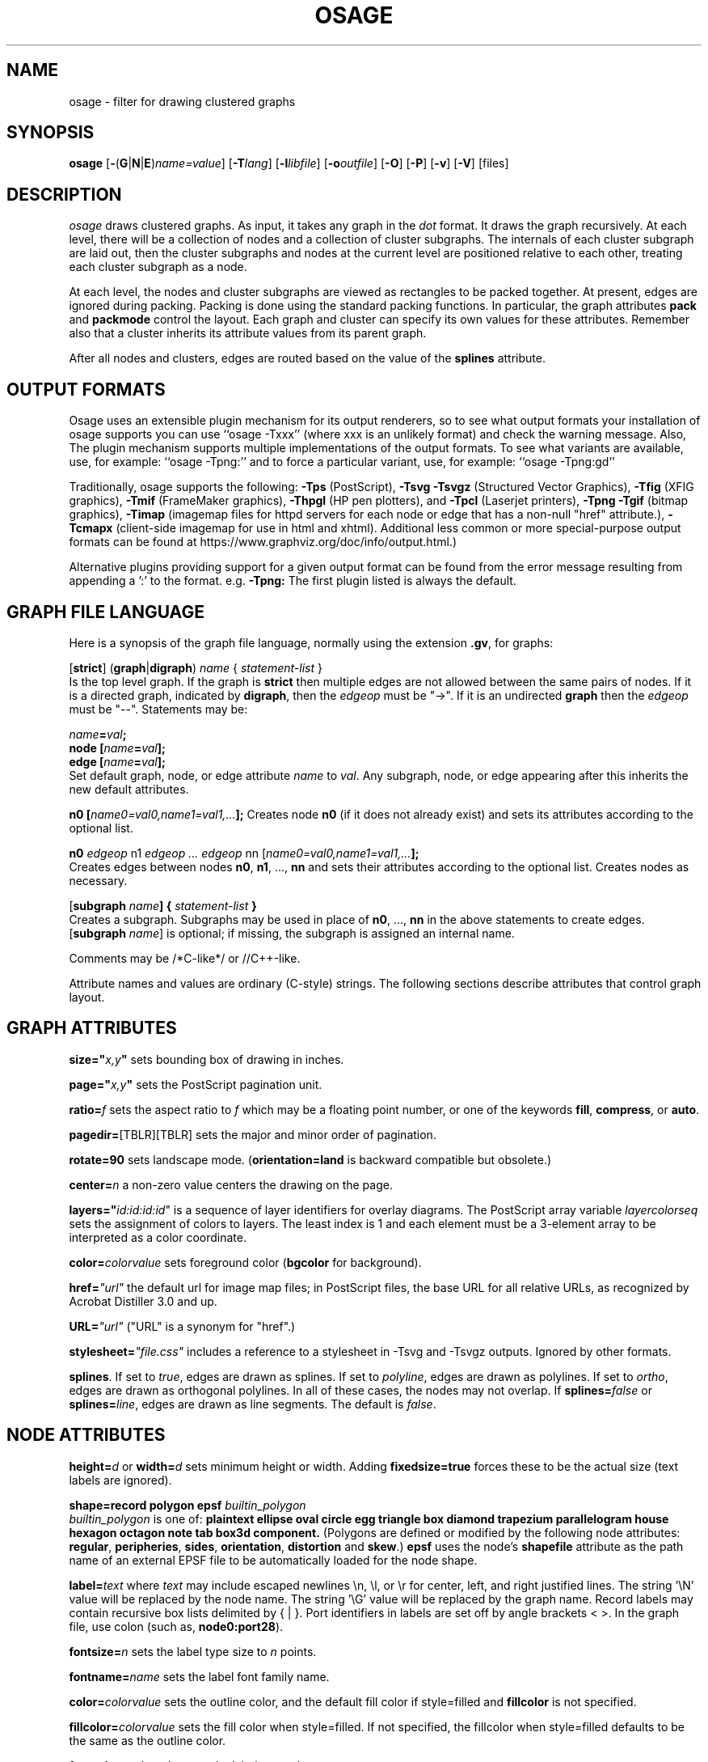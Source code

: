 .TH OSAGE 1 "27 May 2009"
.SH NAME
osage \- filter for drawing clustered graphs
.SH SYNOPSIS
\fBosage\fR
[\fB\-\fR(\fBG\fR|\fBN\fR|\fBE\fR)\fIname=value\fR]
[\fB\-T\fIlang\fR]
[\fB\-l\fIlibfile\fR]
[\fB\-o\fIoutfile\fR]
[\fB\-O\fR]
[\fB\-P\fR]
[\fB\-v\fR]
[\fB\-V\fR]
[files]
.SH DESCRIPTION
.I osage
draws clustered graphs. As input, it takes any graph in the
.I dot
format. It draws the graph recursively. At each level, there will
be a collection of nodes and a collection of cluster subgraphs.
The internals of each cluster subgraph are laid out, then the 
cluster subgraphs and nodes at the current level are positioned
relative to each other, treating each cluster subgraph as a node. 
.P
At each level, the nodes and cluster subgraphs are viewed as rectangles
to be packed together. At present, edges are ignored during packing.
Packing is done using the standard packing functions. In particular,
the graph attributes \fBpack\fP and \fBpackmode\fP control the layout.
Each graph and cluster can specify its own values for these attributes.
Remember also that a cluster inherits its attribute values from
its parent graph.
.P
After all nodes and clusters, edges are routed based on the value of
the \fBsplines\fP attribute.
.SH OUTPUT FORMATS
Osage uses an extensible plugin mechanism for its output renderers,
so to see what output formats your installation of osage supports
you can use ``osage \-Txxx'' (where xxx is an unlikely format)
and check the warning message.
Also, The plugin mechanism supports multiple implementations
of the output formats.
To see what variants are available, use, for example: ``osage \-Tpng:''
and to force a particular variant, use, for example: ``osage \-Tpng:gd''
.P
Traditionally, osage supports the following:
\fB\-Tps\fP (PostScript),
\fB\-Tsvg\fP \fB\-Tsvgz\fP (Structured Vector Graphics),
\fB\-Tfig\fP (XFIG graphics),
\fB\-Tmif\fP (FrameMaker graphics),
\fB\-Thpgl\fP (HP pen plotters), and \fB\-Tpcl\fP (Laserjet printers),
\fB\-Tpng\fP \fB\-Tgif\fP (bitmap graphics),
\fB\-Timap\fP (imagemap files for httpd servers for each node or edge
that has a non\(hynull "href" attribute.),
\fB\-Tcmapx\fP (client\(hyside imagemap for use in html and xhtml).
Additional less common or more special\(hypurpose output formats
can be found at https://www.graphviz.org/doc/info/output.html.)
.P
Alternative plugins providing support for a given output format
can be found from the error message resulting from appending a ':' to the format. e.g. \fB\-Tpng:\fP
The first plugin listed is always the default.
.SH GRAPH FILE LANGUAGE
Here is a synopsis of the graph file language, normally using the extension \fB.gv\fR, for graphs:
.PP
[\fBstrict\fR] (\fBgraph\fR|\fBdigraph\fR) \fIname\fP { \fIstatement\(hylist\fP }\fR
.br 
Is the top level graph. If the graph is \fBstrict\fR then multiple edges are
not allowed between the same pairs of nodes.
If it is a directed graph, indicated by \fBdigraph\fR,
then the \fIedgeop\fR must be "\->". If it is an undirected \fBgraph\fR
then the \fIedgeop\fR must be "\-\-".
Statements may be:
.PP
\fIname\fB=\fIval\fB;\fR
.br
\fBnode [\fIname\fB=\fIval\fB];\fR
.br
\fBedge [\fIname\fB=\fIval\fB];\fR
.br
Set default graph, node, or edge attribute \fIname\fP to \fIval\fP.
Any subgraph, node, or edge appearing after this inherits the new
default attributes.
.PP
\fBn0 [\fIname0=val0,name1=val1,...\fB];\fR
Creates node \fBn0\fP (if it does not already exist)
and sets its attributes according to the optional list. 
.PP
\fBn0 \fIedgeop\fR n1 \fIedgeop\fR \fI...\fB \fIedgeop\fR nn [\fIname0=val0,name1=val1,...\fB];\fR
.br
Creates edges between nodes \fBn0\fP, \fBn1\fP, ..., \fBnn\fP and sets
their attributes according to the optional list.
Creates nodes as necessary.
.PP
[\fBsubgraph \fIname\fB] { \fIstatement\(hylist \fB}\fR
.br
Creates a subgraph.  Subgraphs may be used in place
of \fBn0\fP, ..., \fBnn\fP in the above statements to create edges.
[\fBsubgraph \fIname\fR] is optional;
if missing, the subgraph is assigned an internal name. 
.PP
Comments may be /*C\(hylike*/ or //C++\(hylike.

.PP
Attribute names and values are ordinary (C\(hystyle) strings.
The following sections describe attributes that control graph layout.

.SH "GRAPH ATTRIBUTES"
.PP
\fBsize="\fIx,y\fP"\fR sets bounding box of drawing in inches.
.PP
\fBpage="\fIx,y\fP"\fR sets the PostScript pagination unit.
.PP
\fBratio=\fIf\fR sets the aspect ratio to \fIf\fP which may be
a floating point number, or one of the keywords \fBfill\fP,
\fBcompress\fP, or \fBauto\fP.
.PP
\fBpagedir=\fR[TBLR][TBLR] sets the major and minor order of pagination.
.PP
\fBrotate=90\fR sets landscape mode. 
(\fBorientation=land\fR is backward compatible but obsolete.)
.PP
\fBcenter=\fIn\fR a non\(hyzero value centers the drawing on the page.
.PP
\fBlayers="\fIid:id:id:id\fR" is a sequence of layer identifiers for
overlay diagrams.  The PostScript array variable \fIlayercolorseq\fR
sets the assignment of colors to layers. The least index is 1 and 
each element must be a 3\(hyelement array to be interpreted as a color coordinate.
.PP
\fBcolor=\fIcolorvalue\fR sets foreground color (\fBbgcolor\fP for background).
.PP
\fBhref=\fI"url"\fR the default url for image map files; in PostScript files,
the base URL for all relative URLs, as recognized by Acrobat Distiller
3.0 and up.
.PP
\fBURL=\fI"url"\fR ("URL" is a synonym for "href".)
.PP
\fBstylesheet=\fI"file.css"\fR includes a reference to a stylesheet
in \-Tsvg and \-Tsvgz outputs.  Ignored by other formats.
.PP
\fBsplines\fR. If set to \fItrue\fR, edges are
drawn as splines.
If set to \fIpolyline\fR, edges are 
drawn as polylines.
If set to \fIortho\fR, edges are 
drawn as orthogonal polylines.
In all of these cases, the nodes may not overlap.
If \fBsplines=\fIfalse\fR or \fBsplines=\fIline\fR, edges are 
drawn as line segments.
The default is \fIfalse\fR.

.SH "NODE ATTRIBUTES"
.PP
\fBheight=\fId\fR or \fBwidth=\fId\fR sets minimum height or width.
Adding \fBfixedsize=true\fP forces these to be the actual size
(text labels are ignored).
.PP
\fBshape=record polygon epsf \fIbuiltin_polygon\fR
.br
\fIbuiltin_polygon\fR is one of: \fBplaintext ellipse oval circle egg 
triangle box diamond trapezium parallelogram house hexagon octagon
note tab box3d component.\fR
(Polygons are defined or modified by the following node attributes:
\fBregular\fR, \fBperipheries\fR, \fBsides\fR, \fBorientation\fR,
\fBdistortion\fR and \fBskew\fR.)  \fBepsf\fR uses the node's
\fBshapefile\fR attribute as the path name of an external
EPSF file to be automatically loaded for the node shape.
.PP
\fBlabel=\fItext\fR where \fItext\fP may include escaped newlines
\\\|n, \\\|l, or \\\|r for center, left, and right justified lines.
The string '\\N' value will be replaced by the node name.
The string '\\G' value will be replaced by the graph name.
Record labels may contain recursive box lists delimited by { | }.
Port identifiers in labels are set off by angle brackets < >.
In the graph file, use colon (such as, \fBnode0:port28\fR).
.PP
\fBfontsize=\fIn\fR sets the label type size to \fIn\fP points.
.PP
\fBfontname=\fIname\fR sets the label font family name.
.PP
\fBcolor=\fIcolorvalue\fR sets the outline color, and the default fill color
if style=filled and \fBfillcolor\fR is not specified.
.PP
\fBfillcolor=\fIcolorvalue\fR sets the fill color
when style=filled.  If not specified, the fillcolor when style=filled defaults
to be the same as the outline color.
.PP
\fBfontcolor=\fIcolorvalue\fR sets the label text color.
.PP
A \fIcolorvalue\fP may be "\fIh,s,v\fB"\fR (hue, saturation, brightness)
floating point numbers between 0 and 1, or an X11 color name such as
\fBwhite black red green blue yellow magenta cyan\fR or \fBburlywood\fR,
or a "\fI#rrggbb" (red, green, blue, 2 hex characters each) value.
.PP
\fBstyle=filled solid dashed dotted bold invis\fP or any Postscript code.
.PP
\fBlayer=\fIid\fR or \fIid:id\fR or "all" sets the node's active layers.
The empty string means no layers (invisible).
.PP
The following attributes apply only to polygon shape nodes:
.PP
\fBregular=\fIn\fR if \fIn\fR is non\(hyzero then the polygon is made 
regular, i.e. symmetric about the x and y axis, otherwise the
polygon takes on the aspect ratio of the label. 
\fIbuiltin_polygons\fR that are not already regular are made regular
by this attribute.
\fIbuiltin_polygons\fR that are already regular are not affected (i.e.
they cannot be made asymmetric).
.PP
\fBperipheries=\fIn\fR sets the number of periphery lines drawn around
the polygon.  This value supersedes the number of periphery lines
of \fIbuiltin_polygons\fR.
.PP
\fBsides=\fIn\fR sets the number of sides to the polygon. \fIn\fR<3
results in an ellipse.
This attribute is ignored by \fIbuiltin_polygons\fR.
.PP
\fBorientation=\fIf\fR sets the orientation of the first apex of the
polygon counterclockwise from the vertical, in degrees.
\fIf\fR may be a floating point number.
The orientation of labels is not affected by this attribute.
This attribute is added to the initial orientation of \fIbuiltin_polygons.\fR
.PP
\fBdistortion=\fIf\fR sets the amount of broadening of the top and
narrowing of the bottom of the polygon (relative to its orientation). 
Floating point values between \-1 and +1 are suggested.
This attribute is ignored by \fIbuiltin_polygons\fR.
.PP                                                            
\fBskew=\fIf\fR sets the amount of right\(hydisplacement of the top and
left\(hydisplacement of the bottom of the polygon (relative to its
orientation).
Floating point values between \-1 and +1 are suggested.
This attribute is ignored by \fIbuiltin_polygons\fR.
.PP
\fBhref=\fI"url"\fR sets the url for the node in imagemap, PostScript and SVG
files.
The substrings '\\N' and '\\G' are substituted in the same manner as
for the node label attribute.
Additionally the substring '\\L' is substituted with the node label string.
.PP
\fBURL=\fI"url"\fR ("URL" is a synonym for "href".)
.PP
\fBtarget=\fI"target"\fR is a target string for client\(hyside imagemaps
and SVG, effective when nodes have a URL.
The target string is used to determine which window of the browser is used
for the URL.  Setting it to "_graphviz" will open a new window if it doesn't
already exist, or reuse it if it does.
If the target string is empty, the default,
then no target attribute is included in the output.
The substrings '\\N' and '\\G' are substituted in the same manner as
for the node label attribute.
Additionally the substring '\\L' is substituted with the node label string.
.PP
\fBtooltip=\fI"tooltip"\fR is a tooltip string for client\(hyside imagemaps
and SVG, effective when nodes have a URL.  The tooltip string defaults to be the
same as the label string, but this attribute permits nodes without
labels to still have tooltips thus permitting denser graphs.
The substrings '\\N' and '\\G' are substituted in the same manner as
for the node label attribute.
Additionally the substring '\\L' is substituted with the node label string.


.SH "EDGE ATTRIBUTES"
.PP
\fBlabel=\fItext\fR where \fItext\fR may include escaped newlines
\\\|n, \\\|l, or \\\|r for centered, left, or right justified lines.
If the substring '\\T' is found in a label it will be replaced by the tail_node name.
If the substring '\\H' is found in a label it will be replaced by the head_node name.
If the substring '\\E' value is found in a label it will be replaced by: tail_node_name\->head_node_name
If the substring '\\G' is found in a label it will be replaced by the graph name.
or by: tail_node_name\-\-head_node_name for undirected graphs.
.PP
\fBfontsize=\fIn\fR sets the label type size to \fIn\fP points.
.PP
\fBfontname=\fIname\fR sets the label font family name.
.PP
\fBfontcolor=\fIcolorvalue\fR sets the label text color.
.PP
\fBstyle=solid dashed dotted bold invis\fP
.PP
\fBcolor=\fIcolorvalue\fR sets the line color for edges.
.PP
\fBcolor=\fIcolorvaluelist\fR a ':' separated list of \fIcolorvalue\fR creates
parallel edges, one edge for each color.
.PP
\fBdir=forward back both none\fP controls arrow direction.
.PP
\fBtailclip,headclip=false\fP disables endpoint shape clipping.
.PP
\fBhref=\fI"url"\fR sets the url for the node in imagemap, PostScript and SVG
files.
The substrings '\\T', '\\H', '\\E' and '\\G' are substituted in the same manner as
for the edge label attribute.
Additionally the substring '\\L' is substituted with the edge label string.
.PP
\fBURL=\fI"url"\fR ("URL" is a synonym for "href".)
.PP
\fBtarget=\fI"target"\fR is a target string for client\(hyside imagemaps
and SVG, effective when edges have a URL.
If the target string is empty, the default,
then no target attribute is included in the output.
The substrings '\\T', '\\H', '\\E' and '\\G' are substituted in the same manner as
for the edge label attribute.
Additionally the substring '\\L' is substituted with the edge label string.
.PP
\fBtooltip=\fI"tooltip"\fR is a tooltip string for client\(hyside imagemaps
effective when edges have a URL.  The tooltip string defaults to be the
same as the edge label string. 
The substrings '\\T', '\\H', '\\E' and '\\G' are substituted in the same manner as
for the edge label attribute.
Additionally the substring '\\L' is substituted with the edge label string.
.PP
\fBarrowhead,arrowtail=none, normal, inv, dot, odot, invdot, invodot,
tee, empty, invempty, open, halfopen, diamond, odiamond, box, obox, crow\fP.
.PP
\fBarrowsize\fP (norm_length=10,norm_width=5,
inv_length=6,inv_width=7,dot_radius=2) 
.PP
\fBheadlabel,taillabel=string\fP for port labels.
\fBlabelfontcolor\fP,\fBlabelfontname\fP,\fBlabelfontsize\fP
for head and tail labels.
The substrings '\\T', '\\H', '\\E' and '\\G' are substituted in the same manner as
for the edge label attribute.
Additionally the substring '\\L' is substituted with the edge label string.
.PP
\fBheadhref=\fI"url"\fR sets the url for the head port in imagemap, PostScript and SVG files.
The substrings '\\T', '\\H', '\\E' and '\\G' are substituted in the same manner as
for the edge label attribute.
Additionally the substring '\\L' is substituted with the edge label string.
.PP
\fBheadURL=\fI"url"\fR ("headURL" is a synonym for "headhref".)
.PP
\fBheadtarget=\fI"headtarget"\fR is a target string for client\(hyside imagemaps
and SVG, effective when edge heads have a URL.
The headtarget string is used to determine which window of the browser is used
for the URL.  If the headtarget string is empty, the default,
then headtarget defaults to the same value as target for the edge.
The substrings '\\T', '\\H', '\\E' and '\\G' are substituted in the same manner as
for the edge label attribute.
Additionally the substring '\\L' is substituted with the edge label string.
.PP
\fBheadtooltip=\fI"tooltip"\fR is a tooltip string for client\(hyside imagemaps
effective when head ports have a URL.  The tooltip string defaults to be the
same as the headlabel string. 
The substrings '\\T', '\\H', and '\\E' are substituted in the same manner as
for the edge label attribute.
Additionally the substring '\\L' is substituted with the edge label string.
.PP
\fBtailhref=\fI"url"\fR sets the url for the tail port in imagemap, PostScript and SVG files.
The substrings '\\T', '\\H', '\\E' and '\\G' are substituted in the same manner as
for the edge label attribute.
Additionally the substring '\\L' is substituted with the edge label string.
.PP
\fBtailURL=\fI"url"\fR ("tailURL" is a synonym for "tailhref".)
.PP
\fBtailtarget=\fI"tailtarget"\fR is a target string for client\(hyside imagemaps
and SVG, effective when edge tails have a URL.
The tailtarget string is used to determine which window of the browser is used
for the URL.  If the tailtarget string is empty, the default,
then tailtarget defaults to the same value as target for the edge.
The substrings '\\T', '\\H', '\\E' and '\\G' are substituted in the same manner as
for the edge label attribute.
Additionally the substring '\\L' is substituted with the edge label string.
.PP
\fBtailtooltip=\fI"tooltip"\fR is a tooltip string for client\(hyside imagemaps
effective when tail ports have a URL.  The tooltip string defaults to be the
same as the taillabel string. 
The substrings '\\T', '\\H', '\\E' and '\\G' are substituted in the same manner as
for the edge label attribute.
Additionally the substring '\\L' is substituted with the edge label string.
.PP
\fBlabeldistance\fP and \fPport_label_distance\fP set distance; also
\fBlabelangle\fP (in degrees CCW)
.PP
\fBdecorate\fP draws line from edge to label.
.PP
\fBsamehead,sametail\fP aim edges having the same value to the
same port, using the average landing point.
.PP
\fBlayer=\fIid\fR or \fIid:id\fR or "all" sets the edge's active layers.
The empty string means no layers (invisible).

.PP
\fB(neato\(hyspecific attributes)\fR
.br
\fBw=\fIf\fR sets the weight (spring constant) of an edge
to the given floating point value.  The default is 1.0;
greater values make the edge tend more toward its optimal length.
.PP
\fBlen=\fIf\fR sets the optimal length of an edge.
The default is 1.0.
.SH "COMMAND LINE OPTIONS"
\fB\-G\fP sets a default graph attribute.
.br
\fB\-N\fP sets a default node attribute.
.br
\fB\-E\fP sets a default edge attribute.
Example: \fB\-Gsize="7,8" \-Nshape=box \-Efontsize=8\fR
.PP
\fB\-l\fIfile\fR loads custom PostScript library files.
Usually these define custom shapes or styles.
If \fB\-l\fP is given by itself, the standard library is omitted.
.PP
\fB\-T\fIlang\fR sets the output language as described above.
.PP
\fB\-O\fP automatically generate output filenames based on the input filename and the \-T format.
.PP
\fB\-o\fIfile\fR write output to \fIfile\fP.
.PP
\fB\-x\fP reduce graph.
.PP
\fB\-Lg\fP don't use grid.
.PP
\fB\-LO\fP use old attractive force.
.PP
\fB\-Ln\fIi\fR set number of iterations to \fIi\fP.
.PP
\fB\-LU\fIi\fR set unscaled factor to \fIi\fP.
.PP
\fB\-LC\fIv\fR set overlap expansion factor to \fIv\fP.
.PP
\fB\-LT\fR[*]\fIv\fR set temperature (temperature factor) to \fIv\fP.
.PP
\fB\-v\fP (verbose) prints various information useful for debugging.
.PP
\fB\-V\fP (version) prints version information and exits.
.PP
\fB\-?\fP prints the usage and exits.
.SH "EXAMPLES"
.nf
digraph test123 {
        pack=8
        subgraph cluster0 {
          packmode=array
          x y x0 y0 x1
          subgraph cluster1 {
            m n
          }
        }
        b [shape=box];
        c [label="hello\enworld",color=blue,fontsize=24,
             fontname="Palatino\-Italic",fontcolor=red,style=filled];
        a \-> z
        x \-> z
        a \-> b \-> c;
        a \-> {x y};
        edge [style=dashed,color=red];
        b \-> x;
}
.fi
.SH AUTHORS
Emden R. Gansner <erg@research.att.com>
.SH "SEE ALSO"
This man page contains only a small amount of the information related
to the Graphviz layout programs. The most complete information can be
found at https://www.graphviz.org/documentation/, especially in the
on\(hyline reference pages. Most of these documents are also available in the
\fIdoc\fP and \fIdoc/info\fP subtrees in the source and binary distributions.
.PP
dot(1)
